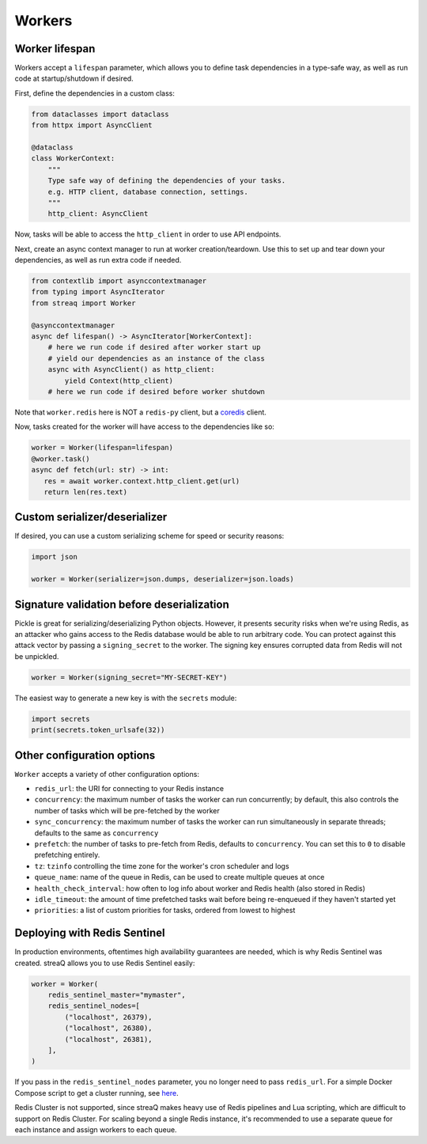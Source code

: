Workers
=======

Worker lifespan
---------------

Workers accept a ``lifespan`` parameter, which allows you to define task dependencies in a type-safe way, as well as run code at startup/shutdown if desired.

First, define the dependencies in a custom class:

.. code-block:: python

   from dataclasses import dataclass
   from httpx import AsyncClient

   @dataclass
   class WorkerContext:
       """
       Type safe way of defining the dependencies of your tasks.
       e.g. HTTP client, database connection, settings.
       """
       http_client: AsyncClient

Now, tasks will be able to access the ``http_client`` in order to use API endpoints.

Next, create an async context manager to run at worker creation/teardown. Use this to set up and tear down your dependencies, as well as run extra code if needed.

.. code-block:: python

   from contextlib import asynccontextmanager
   from typing import AsyncIterator
   from streaq import Worker

   @asynccontextmanager
   async def lifespan() -> AsyncIterator[WorkerContext]:
       # here we run code if desired after worker start up
       # yield our dependencies as an instance of the class
       async with AsyncClient() as http_client:
           yield Context(http_client)
       # here we run code if desired before worker shutdown

Note that ``worker.redis`` here is NOT a ``redis-py`` client, but a `coredis <https://github.com/alisaifee/coredis>`_ client.

Now, tasks created for the worker will have access to the dependencies like so:

.. code-block:: python

   worker = Worker(lifespan=lifespan)
   @worker.task()
   async def fetch(url: str) -> int:
      res = await worker.context.http_client.get(url)
      return len(res.text)

Custom serializer/deserializer
------------------------------

If desired, you can use a custom serializing scheme for speed or security reasons:

.. code-block:: python

   import json

   worker = Worker(serializer=json.dumps, deserializer=json.loads)

Signature validation before deserialization
-------------------------------------------

Pickle is great for serializing/deserializing Python objects. However, it presents security risks when we're using Redis, as an attacker who gains access to the Redis database would be able to run arbitrary code. You can protect against this attack vector by passing a ``signing_secret`` to the worker. The signing key ensures corrupted data from Redis will not be unpickled.

.. code-block:: python

   worker = Worker(signing_secret="MY-SECRET-KEY")

The easiest way to generate a new key is with the ``secrets`` module:

.. code-block:: python

   import secrets
   print(secrets.token_urlsafe(32))

Other configuration options
---------------------------

``Worker`` accepts a variety of other configuration options:

- ``redis_url``: the URI for connecting to your Redis instance
- ``concurrency``: the maximum number of tasks the worker can run concurrently; by default, this also controls the number of tasks which will be pre-fetched by the worker
- ``sync_concurrency``: the maximum number of tasks the worker can run simultaneously in separate threads; defaults to the same as ``concurrency``
- ``prefetch``: the number of tasks to pre-fetch from Redis, defaults to ``concurrency``. You can set this to ``0`` to disable prefetching entirely.
- ``tz``: ``tzinfo`` controlling the time zone for the worker's cron scheduler and logs
- ``queue_name``: name of the queue in Redis, can be used to create multiple queues at once
- ``health_check_interval``: how often to log info about worker and Redis health (also stored in Redis)
- ``idle_timeout``: the amount of time prefetched tasks wait before being re-enqueued if they haven't started yet
- ``priorities``: a list of custom priorities for tasks, ordered from lowest to highest

Deploying with Redis Sentinel
-----------------------------

In production environments, oftentimes high availability guarantees are needed, which is why Redis Sentinel was created. streaQ allows you to use Redis Sentinel easily:

.. code-block:: python

   worker = Worker(
       redis_sentinel_master="mymaster",
       redis_sentinel_nodes=[
           ("localhost", 26379),
           ("localhost", 26380),
           ("localhost", 26381),
       ],
   )

If you pass in the ``redis_sentinel_nodes`` parameter, you no longer need to pass ``redis_url``. For a simple Docker Compose script to get a cluster running, see `here <https://gist.github.com/Graeme22/f54800a410757242dbce8e745fca6316>`_.

Redis Cluster is not supported, since streaQ makes heavy use of Redis pipelines and Lua scripting, which are difficult to support on Redis Cluster. For scaling beyond a single Redis instance, it's recommended to use a separate queue for each instance and assign workers to each queue.
